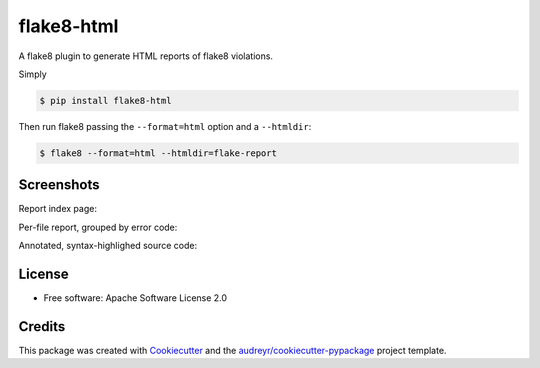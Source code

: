 ===========
flake8-html
===========


.. image:: https://img.shields.io/pypi/v/flake8-html.svg
        :target: https://pypi.python.org/pypi/flake8-html

.. image:: https://img.shields.io/travis/lordmauve/flake8-html.svg
        :target: https://travis-ci.org/lordmauve/flake8-html

.. image:: https://readthedocs.org/projects/flake8-html/badge/?version=latest
        :target: https://flake8-html.readthedocs.io/en/latest/?badge=latest
        :alt: Documentation Status

.. image:: https://pyup.io/repos/github/lordmauve/flake8-html/shield.svg
     :target: https://pyup.io/repos/github/lordmauve/flake8-html/
     :alt: Updates


A flake8 plugin to generate HTML reports of flake8 violations.

Simply

.. code-block:: bash

   $ pip install flake8-html

Then run flake8 passing the ``--format=html`` option and a ``--htmldir``:

.. code-block:: bash

   $ flake8 --format=html --htmldir=flake-report


Screenshots
-----------

Report index page:

.. image:: https://github.com/lordmauve/flake8-html
           /raw/master/screenshots/report-index.png

Per-file report, grouped by error code:

.. image:: https://github.com/lordmauve/flake8-html
           /raw/master/screenshots/file-report.png

Annotated, syntax-highlighed source code:

.. image:: https://github.com/lordmauve/flake8-html
           /raw/master/screenshots/annotated-source.png


License
-------

* Free software: Apache Software License 2.0

Credits
-------

This package was created with Cookiecutter_ and the `audreyr/cookiecutter-pypackage`_ project template.

.. _Cookiecutter: https://github.com/audreyr/cookiecutter
.. _`audreyr/cookiecutter-pypackage`: https://github.com/audreyr/cookiecutter-pypackage

